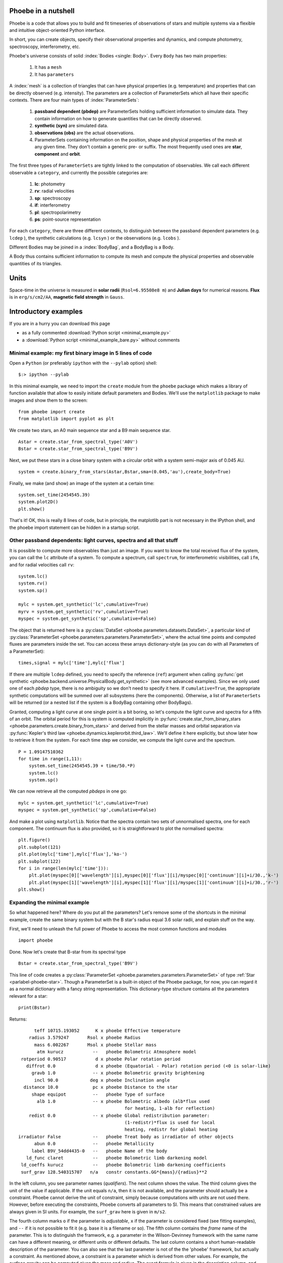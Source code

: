 Phoebe in a nutshell
=====================

Phoebe is a code that allows you to build and fit timeseries
of observations of stars and multiple systems via a flexible and intuitive
object-oriented Python interface.

In short, you can create objects, specify their observational properties and
dynamics, and compute photometry, spectroscopy, interferometry, etc.

Phoebe's universe consists of solid :index:`Bodies <single: Body>`. Every ``Body``
has two main properties:

    1. It has a ``mesh``
    2. It has ``parameters``

A :index:`mesh` is a collection of triangles that can have physical properties (e.g.
temperature) and properties that can be directly observed (e.g. intensity).
The parameters are a collection of ParameterSets which all have their specific
contexts. There are four main types of :index:`ParameterSets`:
    
    1. **passband dependent  (pbdep)** are ParameterSets holding sufficient
       information to simulate data. They contain information on how to
       generate quantities that can be directly observed. 
       
    2. **synthetic (syn)** are simulated data.
    
    3. **observations (obs)** are the actual observations.
    
    4. ParameterSets containing information on the position, shape and
       physical properties of the mesh at any given time. They don't contain
       a generic pre- or suffix. The most frequently used ones are **star**,
       **component** and **orbit**.
    
The first three types of ``ParameterSets`` are tightly linked to the computation
of observables. We call each different observable a ``category``, and currently
the possible categories are:
    
    1. **lc**: photometry
    2. **rv**: radial velocities
    3. **sp**: spectroscopy
    4. **if**: interferometry
    5. **pl**: spectropolarimetry
    6. **ps**: point-source representation
    
For each ``category``, there are three different contexts, to distinguish between
the passband dependent parameters (e.g. ``lcdep`` ), the synthetic calculations
(e.g. ``lcsyn`` ) or the observations (e.g. ``lcobs`` ).

Different Bodies may be joined in a :index:`BodyBag`, and a BodyBag is a Body.

A Body thus contains sufficient information to compute its mesh and compute
the physical properties and observable quantities of its triangles.

Units
=====

Space-time in the universe is measured in **solar radii**
(``Rsol=6.95508e8 m``) and **Julian days** for numerical reasons.
**Flux** is in ``erg/s/cm2/AA``, **magnetic field strength** in ``Gauss``.

Introductory examples
=====================

If you are in a hurry you can download this page

- as a fully commented :download:`Python script <minimal_example.py>`
- a :download:`Python script <minimal_example_bare.py>`  without comments

Minimal example: my first binary image in 5 lines of code
---------------------------------------------------------

Open a ``Python`` (or preferably ``ipython`` with the ``--pylab`` option) shell::

    $:> ipython --pylab
    
In this minimal example, we need to import the ``create`` module from the
``phoebe`` package which makes a library of function available that allow to
easily initiate default parameters and Bodies. We'll use the
``matplotlib`` package to make images and show them to the screen:

::

    from phoebe import create
    from matplotlib import pyplot as plt
    

We create two stars, an A0 main sequence star and a B9 main sequence star.

::

    Astar = create.star_from_spectral_type('A0V')
    Bstar = create.star_from_spectral_type('B9V')
    

Next, we put these stars in a close binary system with a circular orbit with
a system semi-major axis of 0.045 AU.

::

    system = create.binary_from_stars(Astar,Bstar,sma=(0.045,'au'),create_body=True)

Finally, we make (and show) an image of the system at a certain time:

::

    system.set_time(2454545.39)
    system.plot2D()
    plt.show()
    

.. image:: images_tut/my_first_binary.png
   :scale: 75 %
   :align: center

That's it! OK, this is really 8 lines of code, but in principle, the matplotlib
part is not necessary in the IPython shell, and the phoebe import statement
can be hidden in a startup script.

Other passband dependents: light curves, spectra and all that stuff
-------------------------------------------------------------------------

It is possible to compute more observables than just an image. If you want
to know the total received flux of the system, you can call the ``lc``
attribute of a system. To compute a spectrum, call ``spectrum``, for
interferometric visibilities, call ``ifm``, and for radial velocities call
``rv``:

::

    system.lc()
    system.rv()
    system.sp()
    
    mylc = system.get_synthetic('lc',cumulative=True)
    myrv = system.get_synthetic('rv',cumulative=True)
    myspec = system.get_synthetic('sp',cumulative=False)
    

The object that is returned here is a 
:py:class:`DataSet <phoebe.parameters.datasets.DataSet>`,
a particular kind of
:py:class:`ParameterSet <phoebe.parameters.parameters.ParameterSet>`, where
the actual time points and computed fluxes are parameters inside the set. You
can access these arrays dictionary-style (as you can do with all Parameters of a
ParameterSet):

::

    times,signal = mylc['time'],mylc['flux']
    

If there are multiple ``lcdep`` defined, you need to specify the reference (``ref``)
argument when calling :py:func:`get synthetic <phoebe.backend.universe.PhysicalBody.get_synthetic>` (see more advanced examples). Since we
only used one of each *pbdep* type, there is no ambiguity so we don't need
to specify it here. If ``cumulative=True``, the appropriate synthetic
computations will be summed over all subsystems (here the components).
Otherwise, a list of ``ParameterSets`` will be returned (or a nested list if
the system is a BodyBag containing other BodyBags).

Granted, computing a light curve at one single point is a bit boring, so
let's compute the light curve and spectra for a fifth of an orbit. The
orbital period for this is system is computed implicitly in :py:func:`create.star_from_binary_stars <phoebe.parameters.create.binary_from_stars>`
and derived from the stellar masses and orbital separation via
:py:func:`Kepler's third law <phoebe.dynamics.keplerorbit.third_law>`. We'll define it here explicitly, but show later how to retrieve it
from the system. For each time step we consider, we compute the light curve
and the spectrum.

::

    P = 1.09147510362
    for time in range(1,11):
        system.set_time(2454545.39 + time/50.*P)
        system.lc()
        system.sp()
        

We can now retrieve all the computed *pbdeps* in one go:

::

    mylc = system.get_synthetic('lc',cumulative=True)
    myspec = system.get_synthetic('sp',cumulative=False)

And make a plot using ``matplotlib``. Notice that the spectra contain two
sets of unnormalised spectra, one for each component. The continuum flux is
also provided, so it is straightforward to plot the normalised spectra:

::

    plt.figure()
    plt.subplot(121)
    plt.plot(mylc['time'],mylc['flux'],'ko-')
    plt.subplot(122)
    for i in range(len(mylc['time'])):
        plt.plot(myspec[0]['wavelength'][i],myspec[0]['flux'][i]/myspec[0]['continuum'][i]+i/30.,'k-')
        plt.plot(myspec[1]['wavelength'][i],myspec[1]['flux'][i]/myspec[1]['continuum'][i]+i/30.,'r-')
    plt.show()
    

.. image:: images_tut/my_first_observables.png
   :scale: 75 %
   :align: center

Expanding the minimal example
-----------------------------

So what happened here? Where do you put all the parameters? Let's remove some
of the shortcuts in the minimal example, create the same binary system
but with the B star's radius equal 3.6 solar radii, and explain stuff on the
way.

First, we'll need to unleash the full power of Phoebe to access the most
common functions and modules

::
    
    import phoebe
    
Done. Now let's create that B-star from its spectral type


::

    Bstar = create.star_from_spectral_type('B9V')
    

This line of code creates a :py:class:`ParameterSet <phoebe.parameters.parameters.ParameterSet>` of type :ref:`Star <parlabel-phoebe-star>`.
Though a ParameterSet is a built-in object of the Phoebe package, for now, you can
regard it as a normal dictionary with a fancy string representation. This
dictionary-type structure contains all the parameters relevant for a star:

::

    print(Bstar)
    


Returns::

          teff 10715.193052      K x phoebe Effective temperature
        radius 3.579247       Rsol x phoebe Radius
          mass 6.002267       Msol x phoebe Stellar mass
           atm kurucz           --   phoebe Bolometric Atmosphere model
     rotperiod 0.90517           d x phoebe Polar rotation period
       diffrot 0.0               d x phoebe (Equatorial - Polar) rotation period (<0 is solar-like)
         gravb 1.0              -- x phoebe Bolometric gravity brightening
          incl 90.0            deg x phoebe Inclination angle
      distance 10.0             pc x phoebe Distance to the star
         shape equipot          --   phoebe Type of surface
           alb 1.0              -- x phoebe Bolometric albedo (alb*flux used
                                            for heating, 1-alb for reflection)
        redist 0.0              -- x phoebe Global redistribution parameter:
                                            (1-redistr)*flux is used for local
                                            heating, redistr for global heating
    irradiator False            --   phoebe Treat body as irradiator of other objects
          abun 0.0              --   phoebe Metallicity
         label B9V_54dd4435-0   --   phoebe Name of the body
       ld_func claret           --   phoebe Bolometric limb darkening model
     ld_coeffs kurucz           --   phoebe Bolometric limb darkening coefficients
     surf_grav 128.540315707   n/a   constr constants.GG*{mass}/{radius}**2

In the left column,
you see parameter names (*qualifiers*). The next column shows the value. The
third column gives the unit of the value if applicable. If the unit equals ``n/a``,
then it is not available, and the parameter should actually be a constraint.
Phoebe cannot derive the unit of constraint, simply because computations with
units are not used there. However, before executing the constraints, Phoebe
converts all parameters to SI. This means that constrained values are always
given in SI units. For example, the ``surf_grav`` here is given in ``m/s2``.

The fourth column marks
``o`` if the parameter is *adjustable*, ``x`` if the parameter is considered
fixed (see fitting examples), and ``--`` if it is not possible to fit it (e.g.
base it is a filename or so). The fifth
column contains the *frame* name of
the parameter. This is to distinguish the framwork, e.g. a parameter in
the Wilson-Devinney framework with the same name can have a different meaning,
or different units or different defaults. The last column contains a short
human-readable description of the parameter. You can also see that the last
parameter is not of the the 'phoebe' framework, but actually a constraint. As
mentioned above, a constraint is a parameter which is derived from other values. For example, the
surface gravity can be computed given the mass and radius. The exact formula
is given in the description column, and the units are always SI. Each
*context* in Phoebe has a ParameterSet predefined. With *context*, we mean a
collection of parameters that belong together. This could be for example a
star, a binary companion, a binary orbit, a disk, but also a light curve,
radial velocity curve or details on the mesh.

Back to the example: to change the radius to be 3.6 you can do one of

::

    Bstar['radius'] = 3.6
    Bstar['radius'] = 3.6,'Rsol'
    Bstar['radius'] = 2503828.8,'km'
    


Next we want to create a binary. You can already guess that for a binary, we
need a parameterSet describing the orbit and two to describe the parameters
of the components. The :py:func:`create.star_from_binary_stars <phoebe.parameters.create.binary_from_stars>` uses the input from the
stellar parameters to convert them to binary parameters, given the extra
information on eccentricity and separation. The mass ratio can be readily
derived from the stars, and the radii can be translated to potential values.
If you want to do this stuff manually, you can create empty (default)
ParameterSets, and fill in all the values yourself.


::

    comp1,comp2,orbit = create.binary_from_stars(Bstar,Astar,sma=(0.045,'au'))
    


Notice that the calling signature is a little different from the minimal example.
The reason is that we don't take the shortcut of creating a :py:class:`Body <phoebe.backend.universe.Body>`
right away. Bodies are defined in the :py:mod:`universe <phoebe.backend.universe>`,
and they represent... well, bodies in the universe. A Body can be a star, a
disk, a Ferrari, a UFO... basically anything that is solid. A Body naturally
contains parameterSets with its properties (i.e. everything it needs to 
know on how it looks and where it is located at any given time), but it also
contains methods to compute the mesh, specific intensities, velocities etc.

The Body we need to create in the case of a binary system, is the
:py:class:`BinaryRocheStar <phoebe.backend.universe.BinaryRocheStar>`. It needs a
ParameterSet describing the star itself (temperature, potential values etc...),
it also needs the orbital parameters so that it knows where it is located at
any given time, it needs parameters describing the mesh (i.e. how dense it
needs to be sampled and with what method it needs to sample), but it also
needs details on the parameters that are passband dependent. The latter are
called *pbdeps*.

To summarize: we already have the component and orbital information, thus
all is left is to define the mesh and light curve parameters.

::

    mesh = phoebe.ParameterSet(context='mesh:marching')
    lcdep = phoebe.ParameterSet(context='lcdep')
        

We leave everything to its default parameters and get to those later. Now
we can finally create the body for the Bstar:


::

    Bstar = phoebe.BinaryRocheStar(comp1,orbit=orbit,mesh=mesh,pbdep=[lcdep])
    

The calling signature is different for each type of predefined Body, but it
usually first needs parameters related to the Body itself, then parameters
related to the time evolution of the Body, and finally parameters that are
relevant for the computation of the mesh. The *pbdeps* all go together
in a list to ``pbdep``. The Body will sort them out itself, so the order and
type of *pbdep* can safely be mixed. We can do something similar for the
A-star, and reuse the ``lcdep`` parameterSet. We will use the same orbit and 
mesh set.

::

    Astar = phoebe.BinaryRocheStar(comp2,orbit,mesh,pbdep=[lcdep])
    

Now we need to put these two star in a binary system. Technically, this is
not necessary: each of two components have enough information to know when
to be where. You could set the times of the two components separately (but
to the same time point) and then go on to compute the ``lc`` for each of the
two components. The :py:class:`BodyBag <phoebe.backend.universe.BodyBag>` facilitates these actions: it combines several
Bodies into one system. The sub-Bodies do not necessarily need to be of the
same type, but the **number and type** of *pbdeps* need to be exactly the same.
The **parameters** in the *pbdep* parameterSets can be different, as long as
there is a one-to-one correspondence between the number and types of each
*pbdep*. In this example, there is only one *pdep* set, so the one-to-one
correspondence is trivial. The mapping is done via the ``ref`` attribute of
each *pbdep* set: those with the same reference will be matched together. We
made sure this is the case by taking the same ``lcdep`` for both stars.

::

    system = phoebe.BodyBag([Bstar,Astar])
    


Detecting eclipsed parts and subdivision
----------------------------------------

Huge confession to make: I cheated in the creation of the minimal example.
I made sure none of the star eclipsed the other one, so we didn't need to 
bother about eclipsed parts. Let's have a closer look at what happens
when one star eclipses the other one:


::

    system.set_time(2454545.29)
    system.plot2D()
    plt.show()
    
    

.. image:: images_tut/minex_01.png
   :scale: 60 %
   :align: center


Remember we have access to the two stars separately, so we can make 2D plots
of both of them:


::

    Bstar.plot2D()
    Astar.plot2D()
    plt.show()
    


+-----------------------------------------+---------------------------------------+
| Primary                                 | Secondary                             |
+-----------------------------------------+---------------------------------------+
| .. image:: images_tut/minex_02.png      | .. image:: images_tut/minex_03.png    |
|    :width: 233px                        |    :width: 233px                      |
+-----------------------------------------+---------------------------------------+

One of the stars is eclipsed, but the `program` does not see that there are
eclipsed parts. One star doesn't know about the other one yet. What it does know
by itself, is what the front and back is. During each :py:func:`set_time <phoebe.backend.universe.BinaryRocheStar.set_time>` call,
:py:class:`BinaryRocheStar <phoebe.backend.universe.BinaryRocheStar>` silently decides that whatever is facing to the observer
is visible (the front) and whatever is facing backwards is invisible (the
back), because a :py:class:`BinaryRocheStar <phoebe.backend.universe.BinaryRocheStar>` is a convex shape. In order to see that,
we need to tilt the binary a bit, so that we can see part of the back sides:

::

    angle = -3.1415/180.*30.
    system.rotate_and_translate(theta=angle,incl=angle,incremental=True)
    Bstar.plot2D()
    Astar.plot2D()
    system.plot2D()
    plt.show()
    


+-----------------------------------------+---------------------------------------+---------------------------------------+
| Primary                                 | Secondary                             | Whole system                          |
+-----------------------------------------+---------------------------------------+---------------------------------------+
| .. image:: images_tut/minex_02b.png     | .. image:: images_tut/minex_03b.png   | .. image:: images_tut/minex_02c.png   |
|    :width: 233px                        |    :width: 233px                      |    :width: 233px                      |
+-----------------------------------------+---------------------------------------+---------------------------------------+

To continue our example, we need to reset the body and set the time again
(the reset is necessary because when there are two consecutive calls with
the same time, the second one is simple ignored).


::

    system.reset()
    system.set_time(2454545.29)
    
    


We need to explicitly ask the program to check for these
eclipsed parts:


::

    system.detect_eclipse_horizon(eclipse_detection='hierarchical')
    
    Bstar.plot2D()
    Astar.plot2D()
    plt.show()
    


+-----------------------------------------+---------------------------------------+
| Primary                                 | Secondary                             |
+-----------------------------------------+---------------------------------------+
| .. image:: images_tut/minex_04.png      | .. image:: images_tut/minex_05.png    |
|    :width: 233px                        |    :width: 233px                      |
+-----------------------------------------+---------------------------------------+

The image of the secondary star is exactly the same because it is in front,
but now we clearly see that a part of the primary is eclipsed. The :py:func:`plot2D <phoebe.backend.universe.Body.plot2D>`
function shows a dark grey band exactly at those triangles that are partially
eclipsed: in a first approximation, it assumes that the light that comes
from these triangles is half the total intensity of the triangle.

We make the grey band thinner by *subdivision*: we subdivide each partially
eclipsed triangle into 4 smaller triangles and repeat the detection algorithm.
Note that you need to call :py:func:`detect_eclipse_horizon <phoebe.backend.universe.Body.detect_eclipse_horizon>` first, so that the
method :py:func:`subdivide <phoebe.backend.universe.PhysicalBody.subdivide>` knows what triangles need to be subdivided:

::

    for i in range(3):
        system.subdivide()
        system.detect_eclipse_horizon(eclipse_detection='hierarchical')
        Bstar.plot2D()
    plt.show()
    

+-----------------------------------------+---------------------------------------+---------------------------------------+
| First subdivision                       | Second subdivision                    | Third subdivision                     |
+-----------------------------------------+---------------------------------------+---------------------------------------+
| .. image:: images_tut/minex_06.png      | .. image:: images_tut/minex_07.png    | .. image:: images_tut/minex_08.png    |
|    :width: 233px                        |    :width: 233px                      |    :width: 233px                      |
+-----------------------------------------+---------------------------------------+---------------------------------------+

A complete light curve
----------------------

Now we are ready to compute a whole light curve of this binary system,
introducing also the :py:func:`reset <phoebe.backend.universe.Body.reset>` method of the Bodies. The function :py:func:`reset <phoebe.backend.universe.Body.reset>`
basically sets the time to ``None``, so that the mesh is recomputed when
:py:func:`set_time <phoebe.backend.universe.BinaryRocheStar.set_time>` is called. The bodies are smart enough not to recalculate the
mesh if you call :py:func:`set_time <phoebe.backend.universe.BinaryRocheStar.set_time>` twice with the same value for the time. Also,
some meshes are independent of time, in which case consecutive calls to
:py:func:`set_time <phoebe.backend.universe.BinaryRocheStar.set_time>` will not do anything.

Also note that after a :py:func:`subdivide <phoebe.backend.universe.PhysicalBody.subdivide>`
call, there is a call to :py:func:`unsubdivide <phoebe.backend.universe.PhysicalBody.unsubdivide>`.
This is not strictly necessary, but if you don't you will keep the extra
mesh points from the previous steps, continously increasing the number of mesh
points. In most cases, this is undesirable, since it slows things down
exponentially.

The inner loop of the following piece of code does three subdivisions. After
each subdivision, we redetect the eclipsed parts to minimize the number of
triangles to be subdivided.


::

    system.reset()  # reset the time
    
    period = system[0].params['orbit']['period']
    for time in range(50):
        system.set_time(2454545.39+time/50.*period)
        system.detect_eclipse_horizon(eclipse_detection='hierarchical')
        for i in range(3):
            system.subdivide()
            system.detect_eclipse_horizon(eclipse_detection='hierarchical')
        system.lc()
        system.unsubdivide()
    


All information is easily recovered by callling a cumulative :py:func:`get synthetic <phoebe.backend.universe.PhysicalBody.get_synthetic>`
again.


::

    mylc = system.get_synthetic('lc',cumulative=True)
    
    plt.plot(mylc['time'],mylc['flux'],'ko-')
    plt.show()
    

.. image:: images_tut/minex_09.png
   :scale: 60 %
   :align: center



For more information on the Parameters (how to create them, how to save and
load them to and from an ASCII file etc., see the :py:mod:`Parameters module in the API docs <phoebe.parameters.parameters>`.

For more information on the Bodies (what methods exist etc., see the
:py:mod:`universe module in the API docs <phoebe.backend.universe>`.

For more worked out examples, see the rest of this tutorial.

